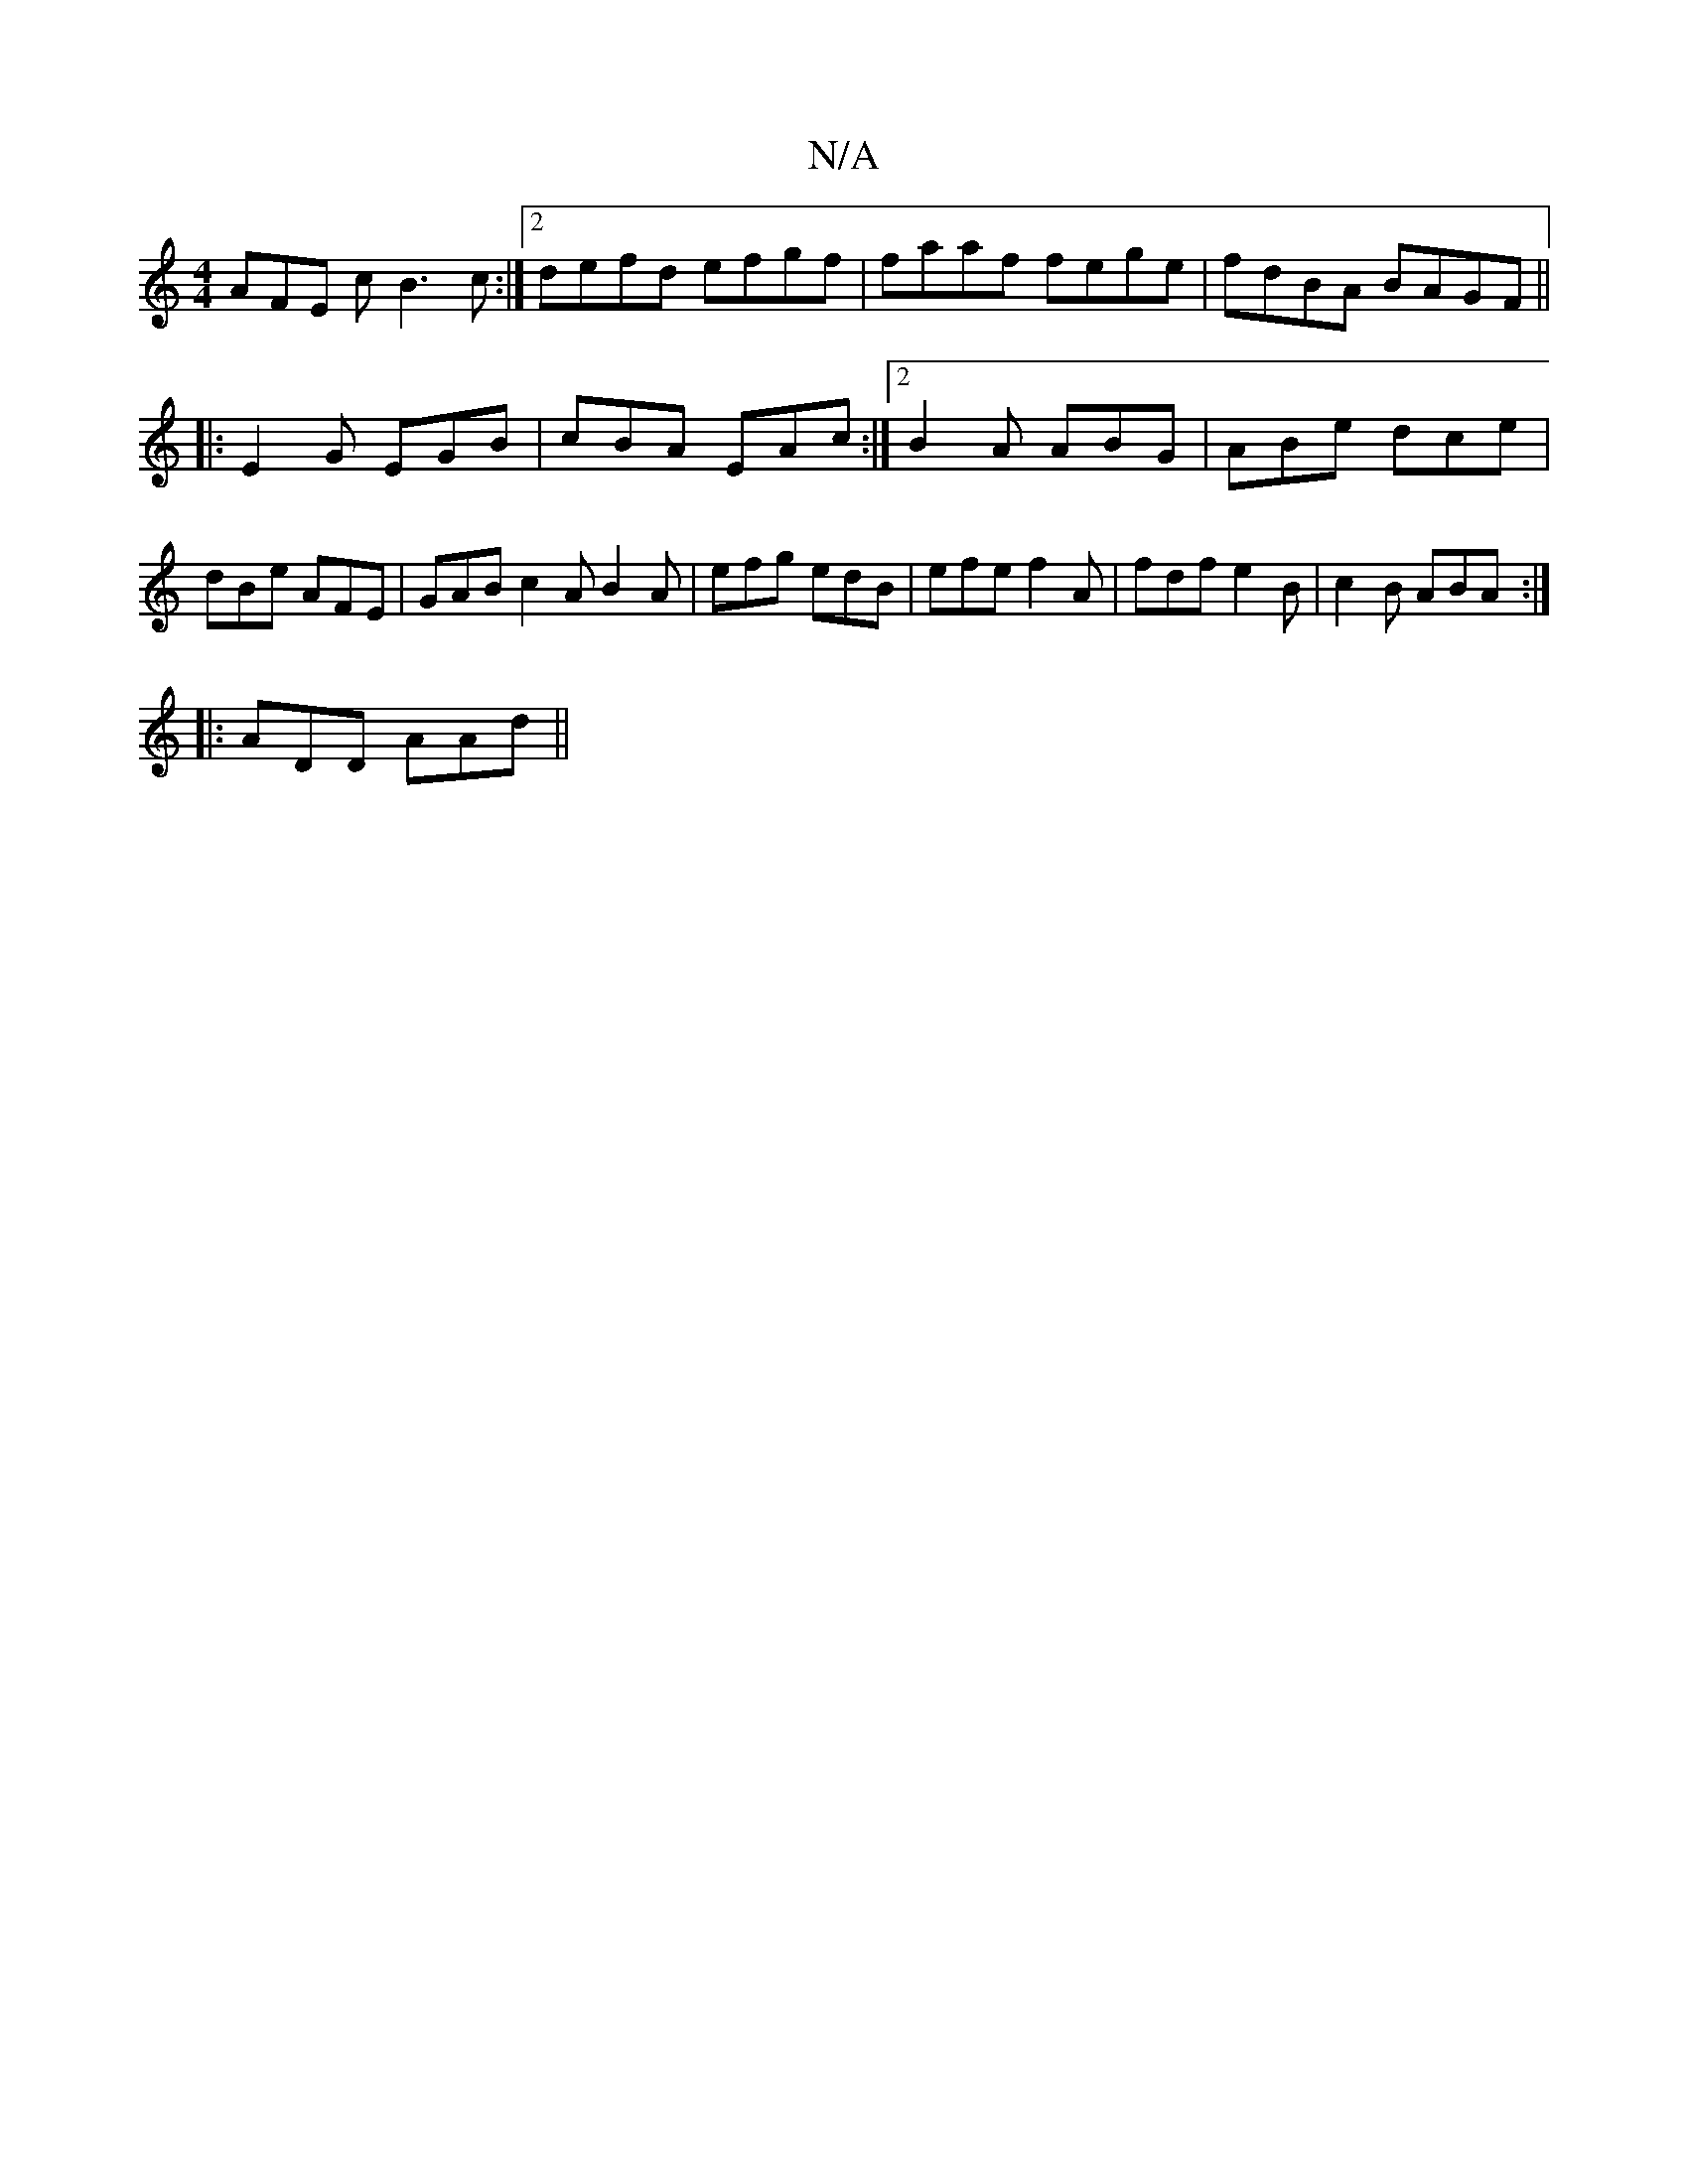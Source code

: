 X:1
T:N/A
M:4/4
R:N/A
K:Cmajor
 AFE c B3 c:|2 defd efgf|faaf fege|fdBA BAGF||
|:E2G EGB| cBA EAc :|2 B2A ABG|ABe dce| dBe AFE | GAB c2 A B2A | efg edB | efe f2 A | fdf e2B | c2 B ABA :|
|: ADD AAd ||

f2e dBA|BAG EDE|
D2A EFA|BAG F